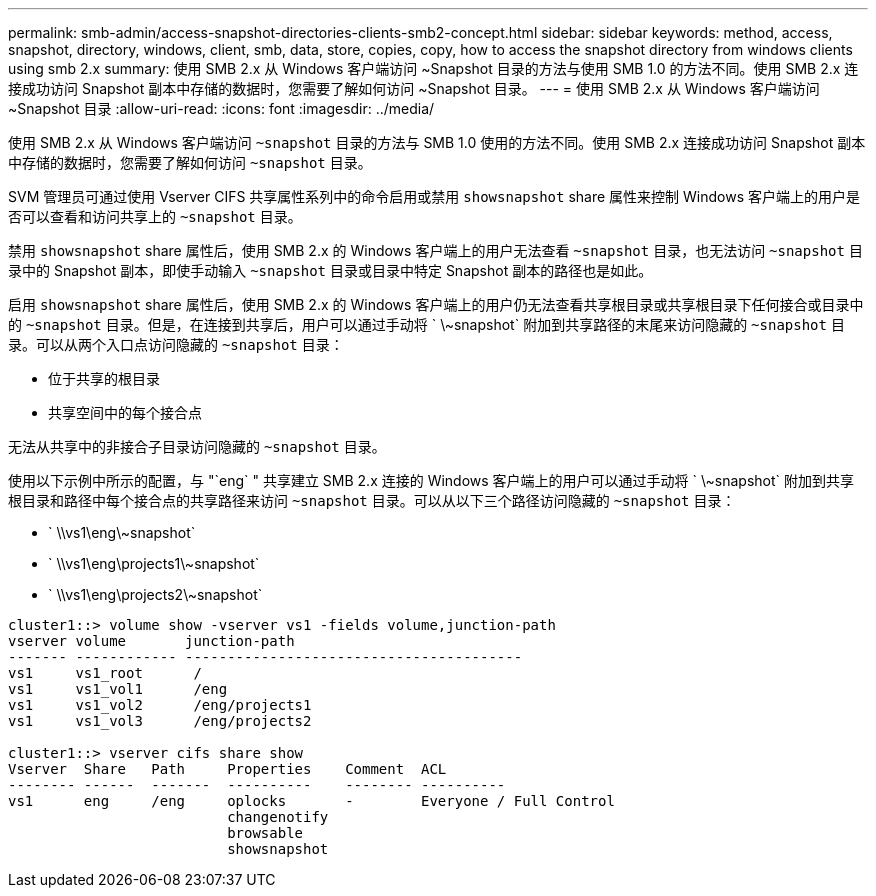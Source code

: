 ---
permalink: smb-admin/access-snapshot-directories-clients-smb2-concept.html 
sidebar: sidebar 
keywords: method, access, snapshot, directory, windows, client, smb, data, store, copies, copy, how to access the snapshot directory from windows clients using smb 2.x 
summary: 使用 SMB 2.x 从 Windows 客户端访问 ~Snapshot 目录的方法与使用 SMB 1.0 的方法不同。使用 SMB 2.x 连接成功访问 Snapshot 副本中存储的数据时，您需要了解如何访问 ~Snapshot 目录。 
---
= 使用 SMB 2.x 从 Windows 客户端访问 ~Snapshot 目录
:allow-uri-read: 
:icons: font
:imagesdir: ../media/


[role="lead"]
使用 SMB 2.x 从 Windows 客户端访问 `~snapshot` 目录的方法与 SMB 1.0 使用的方法不同。使用 SMB 2.x 连接成功访问 Snapshot 副本中存储的数据时，您需要了解如何访问 `~snapshot` 目录。

SVM 管理员可通过使用 Vserver CIFS 共享属性系列中的命令启用或禁用 `showsnapshot` share 属性来控制 Windows 客户端上的用户是否可以查看和访问共享上的 `~snapshot` 目录。

禁用 `showsnapshot` share 属性后，使用 SMB 2.x 的 Windows 客户端上的用户无法查看 `~snapshot` 目录，也无法访问 `~snapshot` 目录中的 Snapshot 副本，即使手动输入 `~snapshot` 目录或目录中特定 Snapshot 副本的路径也是如此。

启用 `showsnapshot` share 属性后，使用 SMB 2.x 的 Windows 客户端上的用户仍无法查看共享根目录或共享根目录下任何接合或目录中的 `~snapshot` 目录。但是，在连接到共享后，用户可以通过手动将 ` \~snapshot` 附加到共享路径的末尾来访问隐藏的 `~snapshot` 目录。可以从两个入口点访问隐藏的 `~snapshot` 目录：

* 位于共享的根目录
* 共享空间中的每个接合点


无法从共享中的非接合子目录访问隐藏的 `~snapshot` 目录。

使用以下示例中所示的配置，与 "`eng` " 共享建立 SMB 2.x 连接的 Windows 客户端上的用户可以通过手动将 ` \~snapshot` 附加到共享根目录和路径中每个接合点的共享路径来访问 `~snapshot` 目录。可以从以下三个路径访问隐藏的 `~snapshot` 目录：

* ` \\vs1\eng\~snapshot`
* ` \\vs1\eng\projects1\~snapshot`
* ` \\vs1\eng\projects2\~snapshot`


[listing]
----
cluster1::> volume show -vserver vs1 -fields volume,junction-path
vserver volume       junction-path
------- ------------ ----------------------------------------
vs1     vs1_root      /
vs1     vs1_vol1      /eng
vs1     vs1_vol2      /eng/projects1
vs1     vs1_vol3      /eng/projects2

cluster1::> vserver cifs share show
Vserver  Share   Path     Properties    Comment  ACL
-------- ------  -------  ----------    -------- ----------
vs1      eng     /eng     oplocks       -        Everyone / Full Control
                          changenotify
                          browsable
                          showsnapshot
----